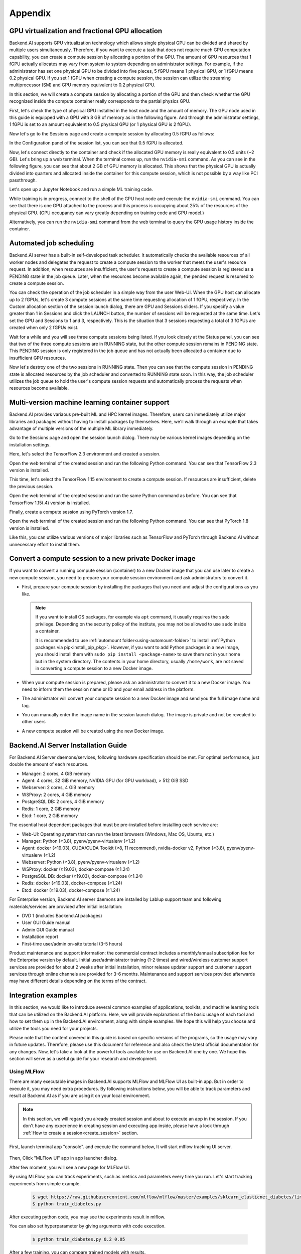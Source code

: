================================================
Appendix
================================================

GPU virtualization and fractional GPU allocation
------------------------------------------------

Backend.AI supports GPU virtualization technology which allows single physical
GPU can be divided and shared by multiple users simultaneously. Therefore, if
you want to execute a task that does not require much GPU computation
capability, you can create a compute session by allocating a portion of the GPU.
The amount of GPU resources that 1 fGPU actually allocates may vary from system
to system depending on administrator settings. For example, if the administrator
has set one physical GPU to be divided into five pieces, 5 fGPU means 1 physical
GPU, or 1 fGPU means 0.2 physical GPU. If you set 1 fGPU when creating a compute
session, the session can utilize the streaming multiprocessor (SM) and GPU
memory equivalent to 0.2 physical GPU.

In this section, we will create a compute session by allocating a portion of
the GPU and then check whether the GPU recognized inside the compute
container really corresponds to the partial physics GPU.

First, let's check the type of physical GPU installed in the
host node and the amount of memory. The GPU node used in this guide is equipped
with a GPU with 8 GB of memory as in the following figure. And through the
administrator settings, 1 fGPU is set to an amount equivalent to 0.5 physical
GPU (or 1 physical GPU is 2 fGPU).

.. image:: host_gpu.png
   :width: 600
   :align: center

Now let's go to the Sessions page and create a compute session by allocating 0.5
fGPU as follows:

.. image:: session_launch_dialog_with_gpu.png
   :width: 600
   :align: center

In the Configuration panel of the session list, you can see that
0.5 fGPU is allocated.

.. image:: session_list_with_gpu.png

Now, let's connect directly to the container and check if the allocated GPU
memory is really equivalent to 0.5 units (~2 GB). Let's bring up a web
terminal. When the terminal comes up, run the ``nvidia-smi`` command. As you can
see in the following figure, you can see that about 2 GB of GPU memory is
allocated. This shows that the physical GPU is actually divided into quarters and allocated inside the
container for this compute session, which is not possible by a way like PCI passthrough.

.. image:: nvidia_smi_inside_container.png
   :width: 600
   :align: center

Let's open up a Jupyter Notebook and run a simple ML training code.

.. image:: mnist_train.png

While training is in progress, connect to the shell of the GPU host node and
execute the ``nvidia-smi`` command. You can see that there is one GPU attached
to the process and this process is occupying about 25% of the resources of the
physical GPU. (GPU occupancy can vary greatly depending on training code and GPU
model.)

.. image:: host_nvidia_smi.png
   :width: 600
   :align: center

Alternatively, you can run the ``nvidia-smi`` command from the web terminal to query the GPU usage history inside the container.


Automated job scheduling
------------------------------------------------

Backend.AI server has a built-in self-developed task scheduler. It automatically
checks the available resources of all worker nodes and delegates the request to
create a compute session to the worker that meets the user's resource request.
In addition, when resources are insufficient, the user's request to create a
compute session is registered as a PENDING state in the job queue. Later, when
the resources become available again, the pended request is resumed to
create a compute session.

You can check the operation of the job scheduler in a simple way from the
user Web-UI. When the GPU host can allocate up to 2 fGPUs,
let's create 3 compute sessions at the same time requesting
allocation of 1 fGPU, respectively. In the Custom allocation section of the session launch
dialog, there are GPU and Sessions sliders. If you specify a value greater than
1 in Sessions and click the LAUNCH button, the number of sessions will be
requested at the same time. Let's set the GPU and Sessions to 1 and 3,
respectively. This is the situation that 3 sessions requesting a
total of 3 fGPUs are created when only 2 fGPUs exist.

.. image:: session_launch_dialog_2_sessions.png
   :width: 600
   :align: center

Wait for a while and you will see three compute sessions being listed.
If you look closely at the Status panel, you can see that two of the
three compute sessions are in RUNNING state, but the other compute session
remains in PENDING state. This PENDING session is only registered in the
job queue and has not actually been allocated a container due to insufficient
GPU resources.

.. image:: pending_session_list.png
   :width: 700
   :align: center

Now let's destroy one of the two sessions in RUNNING state. Then you can see
that the compute session in PENDING state is allocated resources
by the job scheduler and converted to RUNNING state soon. In this way, the job
scheduler utilizes the job queue to hold the user's compute session requests
and automatically process the requests when resources become available.

.. image:: pending_to_running.png
   :width: 700
   :align: center


Multi-version machine learning container support
-------------------------------------------------

Backend.AI provides variaous pre-built ML and HPC kernel images. Therefore,
users can immediately utilize major libraries and packages without having to
install packages by themselves. Here, we'll walk through an example that takes
advantage of multiple versions of the multiple ML library immediately.

Go to the Sessions page and open the session launch dialog. There may be various
kernel images depending on the installation settings.

.. image:: various_kernel_images.png
   :width: 600
   :align: center

Here, let's select the TensorFlow 2.3 environment and created a session.

.. image:: session_launch_dialog_tf23.png
   :width: 600
   :align: center

Open the web terminal of the created session and run the following Python
command. You can see that TensorFlow 2.3 version is installed.

.. image:: tf23_version_print.png
   :align: center

This time, let's select the TensorFlow 1.15 environment to create a compute
session. If resources are insufficient, delete the previous session.

.. image:: session_launch_dialog_tf115.png
   :width: 600
   :align: center

Open the web terminal of the created session and run the same Python command as
before. You can see that TensorFlow 1.15(.4) version is installed.

.. image:: tf115_version_print.png
   :align: center

Finally, create a compute session using PyTorch version 1.7.

.. image:: session_launch_dialog_pytorch17.png
   :width: 600
   :align: center

Open the web terminal of the created session and run the following Python
command. You can see that PyTorch 1.8 version is installed.

.. image:: pytorch17_version_print.png
   :align: center

Like this, you can utilize various versions of major libraries such as
TensorFlow and PyTorch through Backend.AI without unnecessary effort to install them.


Convert a compute session to a new private Docker image
-------------------------------------------------------

If you want to convert a running compute session (container) to a new Docker image
that you can use later to create a new compute session, you need to prepare your
compute session environment and ask administrators to convert it.

- First, prepare your compute session by installing the packages that you need
  and adjust the configurations as you like.

  .. note::

     If you want to install OS packages, for example via ``apt`` command, it
     usually requires the ``sudo`` privilege. Depending on the security policy
     of the institute, you may not be allowed to use ``sudo`` inside a
     container.

     It is recommended to use :ref:`automount folder<using-automount-folder>` to
     install :ref:`Python packages via pip<install_pip_pkg>`. However, if you
     want to add Python packages in a new image, you should install them with
     ``sudo pip install <package-name>`` to save them not in your home but in
     the system directory. The contents in your home directory, usually
     ``/home/work``, are not saved in converting a compute session to a new
     Docker image.

- When your compute session is prepared, please ask an administrator to convert
  it to a new Docker image. You need to inform them the session name or ID and
  your email address in the platform.
- The administrator will convert your compute session to a new Docker image and
  send you the full image name and tag.
- You can manually enter the image name in the session launch dialog. The image
  is private and not be revealed to other users

  .. image:: session-creation-by-specifying-image-name.png
     :width: 400
     :align: center

- A new compute session will be created using the new Docker image.


Backend.AI Server Installation Guide
-----------------------------------------

For Backend.AI Server daemons/services, following hardware specification should be met. For
optimal performance, just double the amount of each resources.

* Manager: 2 cores, 4 GiB memory
* Agent: 4 cores, 32 GiB memory, NVIDIA GPU (for GPU workload), > 512 GiB SSD
* Webserver: 2 cores, 4 GiB memory
* WSProxy: 2 cores, 4 GiB memory
* PostgreSQL DB: 2 cores, 4 GiB memory
* Redis: 1 core, 2 GiB memory
* Etcd: 1 core, 2 GiB memory

The essential host dependent packages that must be pre-installed before installing
each service are:

* Web-UI: Operating system that can run the latest browsers (Windows, Mac
  OS, Ubuntu, etc.)
* Manager: Python (≥3.8), pyenv/pyenv-virtualenv (≥1.2)
* Agent: docker (≥19.03), CUDA/CUDA Toolkit (≥8, 11 recommend),
  nvidia-docker v2, Python (≥3.8), pyenv/pyenv-virtualenv (≥1.2)
* Webserver: Python (≥3.8), pyenv/pyenv-virtualenv (≥1.2)
* WSProxy: docker (≥19.03), docker-compose (≥1.24)
* PostgreSQL DB: docker (≥19.03), docker-compose (≥1.24)
* Redis: docker (≥19.03), docker-compose (≥1.24)
* Etcd: docker (≥19.03), docker-compose (≥1.24)

For Enterprise version, Backend.AI server daemons are installed by Lablup support team and following materials/services are provided after initial installation:

* DVD 1 (includes Backend.AI packages)
* User GUI Guide manual
* Admin GUI Guide manual
* Installation report
* First-time user/admin on-site tutorial (3-5 hours)

Product maintenance and support information: the commercial contract includes a
monthly/annual subscription fee for the Enterprise version by default. Initial
user/administrator training (1-2 times) and wired/wireless customer support
services are provided for about 2 weeks after initial installation, minor
release updater support and customer support services through online channels
are provided for 3-6 months. Maintenance and support services provided
afterwards may have different details depending on the terms of the contract.

.. Users of the open source version can also purchase an installation and support
.. plan separately.

Integration examples
--------------------

In this section, we would like to introduce several common examples of applications,
toolkits, and machine learning tools that can be utilized on the Backend.AI platform. 
Here, we will provide explanations of the basic usage of each tool and how to set them 
up in the Backend.AI environment, along with simple examples. We hope this will help 
you choose and utilize the tools you need for your projects.   

Please note that the content covered in this guide is based on specific versions 
of the programs, so the usage may vary in future updates. Therefore, please use this 
document for reference and also check the latest official documentation for any changes.   
Now, let's take a look at the powerful tools available for use on Backend.AI one by one. 
We hope this section will serve as a useful guide for your research and development.

Using MLFlow
~~~~~~~~~~~~~

There are many executable images in Backend.AI supports MLFlow and MLFlow UI as built-in app.   
But in order to execute it, you may need extra procedures. By following instructions below, 
you will be able to track parameters and result at Backend.AI as if you are using it on your 
local environment.

.. note::
   In this section, we will regard you already created session and about to execute an app in the session.
   If you don't have any experience in creating session and executing app inside, please have a 
   look through :ref:`How to create a session<create_session>` section.

First, launch terminal app "console". and execute the command below, It will start mlflow tracking UI server.

   .. code-block:: shell
      $ mlflow ui --host 0.0.0.0

Then, Click "MLFlow UI" app in app launcher dialog.

.. image:: app_dialog.png
   :width: 400
   :align: center

After few moment, you will see a new page for MLFlow UI.

.. image:: mlflow_UI.png
   :align: center

By using MLFlow, you can track experiments, such as metrics and parameters every time you run.   
Let's start tracking experiments from simple example.

   .. code-block:: shell

      $ wget https://raw.githubusercontent.com/mlflow/mlflow/master/examples/sklearn_elasticnet_diabetes/linux/train_diabetes.py
      $ python train_diabetes.py

After executing python code, you may see the experiments result in mlflow.

.. image:: mlflow_first_execution.png
   :align: center

You can also set hyperparameter by giving arguments with code execution.

   .. code-block:: shell

      $ python train_diabetes.py 0.2 0.05

After a few training, you can compare trained models with results.

.. image:: mlflow_multiple_execution.png
   :align: center
